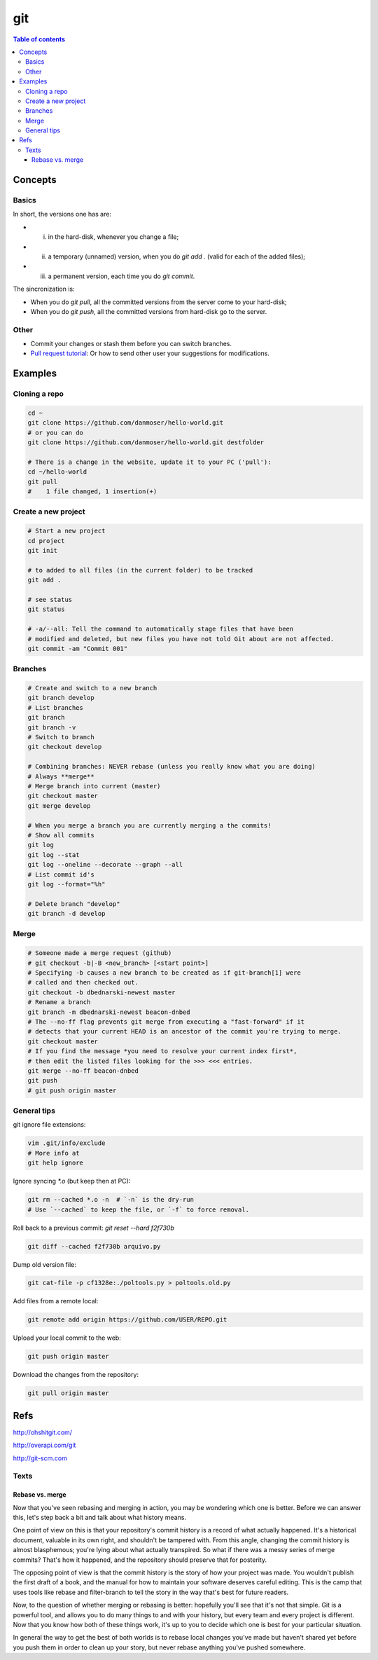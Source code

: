 git
#####

.. contents:: Table of contents

Concepts
****************
Basics
=========
In short, the versions one has are:

- i) in the hard-disk, whenever you change a file;
- ii) a temporary (unnamed) version, when you do `git add .` (valid for each of the added files);
- iii) a permanent version, each time you do `git commit`.

The sincronization is:

- When you do `git pull`, all the committed versions from the server come to your hard-disk; 
- When you do `git push`, all the committed versions from hard-disk go to the server.


Other
======
- Commit your changes or stash them before you can switch branches.
- `Pull request tutorial <https://yangsu.github.io/pull-request-tutorial/>`_: Or how to send other user your suggestions for modifications.


Examples
***************
Cloning a repo
=================
.. code:: bash

    cd ~
    git clone https://github.com/danmoser/hello-world.git
    # or you can do
    git clone https://github.com/danmoser/hello-world.git destfolder
    
    # There is a change in the website, update it to your PC ('pull'):
    cd ~/hello-world
    git pull
    #    1 file changed, 1 insertion(+)


Create a new project
=====================
.. code:: bash

    # Start a new project
    cd project
    git init
    
    # to added to all files (in the current folder) to be tracked
    git add .
    
    # see status
    git status

    # -a/--all: Tell the command to automatically stage files that have been 
    # modified and deleted, but new files you have not told Git about are not affected.
    git commit -am "Commit 001"

Branches
==========
.. code:: bash

    # Create and switch to a new branch
    git branch develop
    # List branches
    git branch
    git branch -v
    # Switch to branch
    git checkout develop

    # Combining branches: NEVER rebase (unless you really know what you are doing)
    # Always **merge**
    # Merge branch into current (master)
    git checkout master
    git merge develop

    # When you merge a branch you are currently merging a the commits!
    # Show all commits
    git log
    git log --stat
    git log --oneline --decorate --graph --all
    # List commit id's
    git log --format="%h"

    # Delete branch "develop"
    git branch -d develop

Merge
===========
.. code:: bash

    # Someone made a merge request (github)
    # git checkout -b|-B <new_branch> [<start point>]
    # Specifying -b causes a new branch to be created as if git-branch[1] were 
    # called and then checked out. 
    git checkout -b dbednarski-newest master
    # Rename a branch
    git branch -m dbednarski-newest beacon-dnbed
    # The --no-ff flag prevents git merge from executing a "fast-forward" if it 
    # detects that your current HEAD is an ancestor of the commit you're trying to merge. 
    git checkout master
    # If you find the message *you need to resolve your current index first*, 
    # then edit the listed files looking for the >>> <<< entries.
    git merge --no-ff beacon-dnbed
    git push
    # git push origin master


General tips
=============
git ignore file extensions: 

.. code:: bash

    vim .git/info/exclude 
    # More info at 
    git help ignore

Ignore syncing `*.o` (but keep then at PC): 

.. code:: bash

    git rm --cached *.o -n  # `-n` is the dry-run
    # Use `--cached` to keep the file, or `-f` to force removal.

Roll back to a previous commit: `git reset --hard f2f730b`

.. code:: bash

    git diff --cached f2f730b arquivo.py

Dump old version file: 

.. code:: bash

    git cat-file -p cf1328e:./poltools.py > poltools.old.py

Add files from a remote local:

.. code:: bash

    git remote add origin https://github.com/USER/REPO.git

Upload your local commit to the web:

.. code:: bash

    git push origin master

Download the changes from the repository:

.. code:: bash

    git pull origin master


Refs
********
http://ohshitgit.com/

http://overapi.com/git

http://git-scm.com


Texts
=========
Rebase vs. merge
-----------------
Now that you've seen rebasing and merging in action, you may be wondering which one is better. Before we can answer this, let's step back a bit and talk about what history means.

One point of view on this is that your repository's commit history is a record of what actually happened. It's a historical document, valuable in its own right, and shouldn't be tampered with. From this angle, changing the commit history is almost blasphemous; you're lying about what actually transpired. So what if there was a messy series of merge commits? That's how it happened, and the repository should preserve that for posterity.

The opposing point of view is that the commit history is the story of how your project was made. You wouldn't publish the first draft of a book, and the manual for how to maintain your software deserves careful editing. This is the camp that uses tools like rebase and filter-branch to tell the story in the way that's best for future readers.

Now, to the question of whether merging or rebasing is better: hopefully you'll see that it's not that simple. Git is a powerful tool, and allows you to do many things to and with your history, but every team and every project is different. Now that you know how both of these things work, it's up to you to decide which one is best for your particular situation.

In general the way to get the best of both worlds is to rebase local changes you've made but haven't shared yet before you push them in order to clean up your story, but never rebase anything you've pushed somewhere.